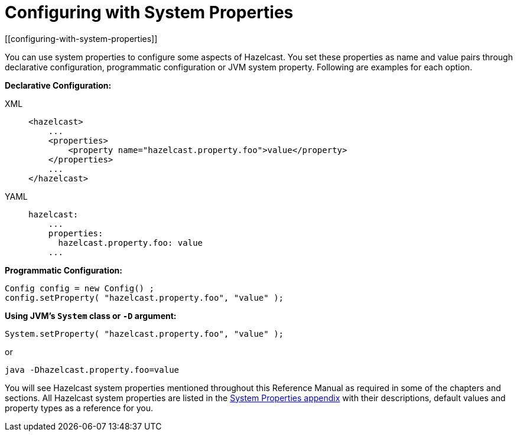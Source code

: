 = Configuring with System Properties
[[configuring-with-system-properties]]

You can use system properties to configure some aspects of Hazelcast. You set
these properties as name and value pairs through declarative configuration,
programmatic configuration or JVM system property. Following are examples for
each option.

**Declarative Configuration:**

[tabs] 
==== 
XML:: 
+ 
-- 
[source,xml]
----
<hazelcast>
    ...
    <properties>
        <property name="hazelcast.property.foo">value</property>
    </properties>
    ...
</hazelcast>
----
--

YAML::
+
[source,yaml]
----
hazelcast:
    ...
    properties:
      hazelcast.property.foo: value
    ...
----
====

**Programmatic Configuration:**

[source,java]
----
Config config = new Config() ;
config.setProperty( "hazelcast.property.foo", "value" );
----

**Using JVM's `System` class or `-D` argument:**

`System.setProperty( "hazelcast.property.foo", "value" );`

or

`java -Dhazelcast.property.foo=value`

You will see Hazelcast system properties mentioned throughout this Reference Manual
as required in some of the chapters and sections. All Hazelcast system properties
are listed in the xref:ROOT:system-properties.adoc[System Properties appendix] with their
descriptions, default values and property types as a reference for you.